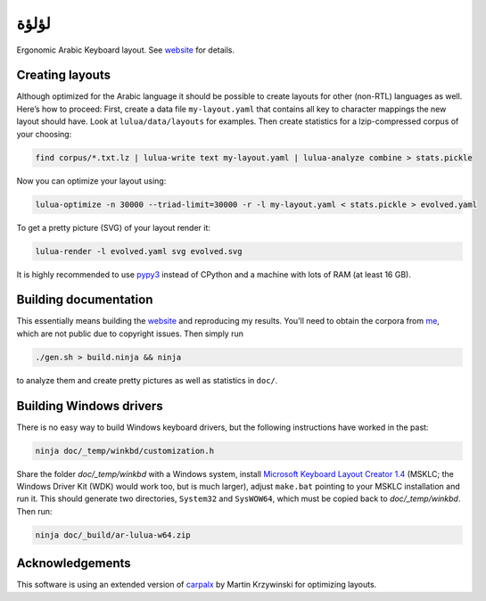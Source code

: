 لؤلؤة
=====

Ergonomic Arabic Keyboard layout. See website_ for details.

.. _website: https://6xq.net/لؤلؤة/

Creating layouts
----------------

Although optimized for the Arabic language it should be possible to create
layouts for other (non-RTL) languages as well. Here’s how to proceed: First,
create a data file ``my-layout.yaml`` that contains all key to character
mappings the new layout should have. Look at ``lulua/data/layouts`` for
examples.  Then create statistics for a lzip-compressed corpus of your
choosing:

.. code:: bash

    find corpus/*.txt.lz | lulua-write text my-layout.yaml | lulua-analyze combine > stats.pickle

Now you can optimize your layout using:

.. code:: bash

   lulua-optimize -n 30000 --triad-limit=30000 -r -l my-layout.yaml < stats.pickle > evolved.yaml

To get a pretty picture (SVG) of your layout render it:

.. code:: bash

   lulua-render -l evolved.yaml svg evolved.svg

It is highly recommended to use pypy3_ instead of CPython and a machine with
lots of RAM (at least 16 GB).

.. _pypy3: http://pypy.org/

Building documentation
----------------------

This essentially means building the website_ and reproducing my results. You’ll
need to obtain the corpora from me_, which are not public due to copyright
issues. Then simply run

.. code:: bash

   ./gen.sh > build.ninja && ninja

to analyze them and create pretty pictures as well as statistics in ``doc/``.

.. _me: lars+lulua@6xq.net

Building Windows drivers
------------------------

There is no easy way to build Windows keyboard drivers, but the following
instructions have worked in the past:

.. code:: bash

    ninja doc/_temp/winkbd/customization.h

Share the folder `doc/_temp/winkbd` with a Windows system, install `Microsoft
Keyboard Layout Creator 1.4`_ (MSKLC; the Windows Driver Kit (WDK) would work
too, but is much larger), adjust ``make.bat`` pointing to your MSKLC
installation and run it. This should generate two directories, ``System32`` and
``SysWOW64``, which must be copied back to `doc/_temp/winkbd`. Then run:

.. code:: bash

    ninja doc/_build/ar-lulua-w64.zip

.. _Microsoft Keyboard Layout Creator 1.4: https://www.microsoft.com/en-us/download/details.aspx?id=22339

Acknowledgements
----------------

This software is using an extended version of carpalx_ by Martin Krzywinski for
optimizing layouts.

.. _carpalx: http://mkweb.bcgsc.ca/carpalx/?typing_effort

